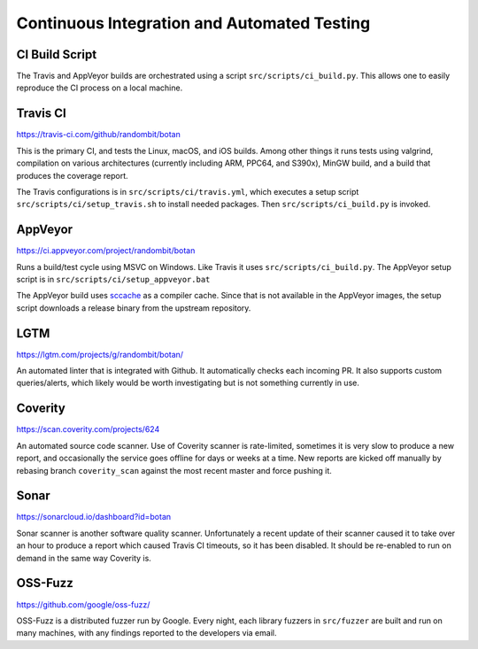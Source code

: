 Continuous Integration and Automated Testing
===============================================

CI Build Script
----------------

The Travis and AppVeyor builds are orchestrated using a script
``src/scripts/ci_build.py``. This allows one to easily reproduce the CI process
on a local machine.

Travis CI
-----------

https://travis-ci.com/github/randombit/botan

This is the primary CI, and tests the Linux, macOS, and iOS builds. Among other
things it runs tests using valgrind, compilation on various architectures
(currently including ARM, PPC64, and S390x), MinGW build, and a build that
produces the coverage report.

The Travis configurations is in ``src/scripts/ci/travis.yml``, which executes a
setup script ``src/scripts/ci/setup_travis.sh`` to install needed packages.
Then ``src/scripts/ci_build.py`` is invoked.

AppVeyor
----------

https://ci.appveyor.com/project/randombit/botan

Runs a build/test cycle using MSVC on Windows. Like Travis it uses
``src/scripts/ci_build.py``. The AppVeyor setup script is in
``src/scripts/ci/setup_appveyor.bat``

The AppVeyor build uses `sccache <https://github.com/mozilla/sccache>`_ as a
compiler cache. Since that is not available in the AppVeyor images, the setup
script downloads a release binary from the upstream repository.

LGTM
---------

https://lgtm.com/projects/g/randombit/botan/

An automated linter that is integrated with Github. It automatically checks each
incoming PR. It also supports custom queries/alerts, which likely would be worth
investigating but is not something currently in use.

Coverity
---------

https://scan.coverity.com/projects/624

An automated source code scanner. Use of Coverity scanner is rate-limited,
sometimes it is very slow to produce a new report, and occasionally the service
goes offline for days or weeks at a time. New reports are kicked off manually by
rebasing branch ``coverity_scan`` against the most recent master and force
pushing it.

Sonar
-------

https://sonarcloud.io/dashboard?id=botan

Sonar scanner is another software quality scanner. Unfortunately a recent update
of their scanner caused it to take over an hour to produce a report which caused
Travis CI timeouts, so it has been disabled. It should be re-enabled to run on
demand in the same way Coverity is.

OSS-Fuzz
----------

https://github.com/google/oss-fuzz/

OSS-Fuzz is a distributed fuzzer run by Google. Every night, each library fuzzers
in ``src/fuzzer`` are built and run on many machines, with any findings reported
to the developers via email.
